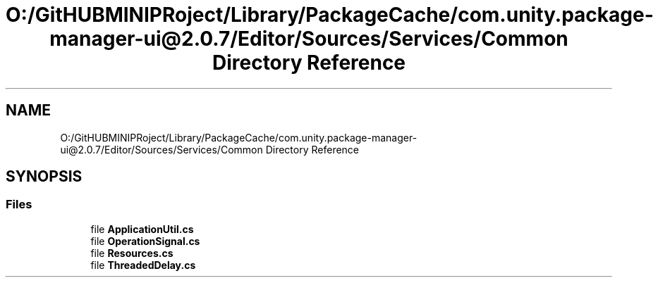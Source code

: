 .TH "O:/GitHUBMINIPRoject/Library/PackageCache/com.unity.package-manager-ui@2.0.7/Editor/Sources/Services/Common Directory Reference" 3 "Sat Jul 20 2019" "Version https://github.com/Saurabhbagh/Multi-User-VR-Viewer--10th-July/" "Multi User Vr Viewer" \" -*- nroff -*-
.ad l
.nh
.SH NAME
O:/GitHUBMINIPRoject/Library/PackageCache/com.unity.package-manager-ui@2.0.7/Editor/Sources/Services/Common Directory Reference
.SH SYNOPSIS
.br
.PP
.SS "Files"

.in +1c
.ti -1c
.RI "file \fBApplicationUtil\&.cs\fP"
.br
.ti -1c
.RI "file \fBOperationSignal\&.cs\fP"
.br
.ti -1c
.RI "file \fBResources\&.cs\fP"
.br
.ti -1c
.RI "file \fBThreadedDelay\&.cs\fP"
.br
.in -1c
